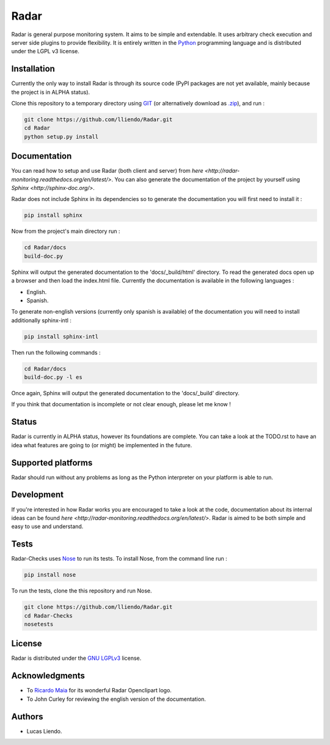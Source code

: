 Radar
=====

Radar is general purpose monitoring system. It aims to be simple and extendable.
It uses arbitrary check execution and server side plugins to provide flexibility.
It is entirely written in the `Python <https://www.python.org/>`_ programming language and is distributed
under the LGPL v3 license.


Installation
------------

Currently the only way to install Radar is through its source code (PyPI packages
are not yet available, mainly because the project is in ALPHA status).

Clone this repository to a temporary directory using `GIT <https://git-scm.com/>`_ (or alternatively download
as `.zip <https://github.com/lliendo/Radar/archive/master.zip>`_), and run  :

.. code-block:: bash

    git clone https://github.com/lliendo/Radar.git
    cd Radar
    python setup.py install


Documentation
-------------

You can read how to setup and use Radar (both client and server) from `here <http://radar-monitoring.readthedocs.org/en/latest/>`.
You can also generate the documentation of the project by yourself using `Sphinx <http://sphinx-doc.org/>`.

Radar does not include Sphinx in its dependencies so to generate the documentation
you will first need to install it :

.. code-block:: bash

    pip install sphinx 

Now from the project's main directory run :

.. code-block:: bash

    cd Radar/docs
    build-doc.py

Sphinx will output the generated documentation to the 'docs/_build/html' directory.
To read the generated docs open up a browser and then load the index.html file.
Currently the documentation is available in the following languages :

* English.
* Spanish.

To generate non-english versions (currently only spanish is available) of the
documentation you will need to install additionally sphinx-intl :

.. code-block:: bash

    pip install sphinx-intl

Then run the following commands :

.. code-block:: bash

    cd Radar/docs
    build-doc.py -l es

Once again, Sphinx will output the generated documentation to the 'docs/_build'
directory.

If you think that documentation is incomplete or not clear enough, please let
me know !


Status
------

Radar is currently in ALPHA status, however its foundations are complete.
You can take a look at the TODO.rst to have an idea what features are going to
(or might) be implemented in the future.


Supported platforms
-------------------

Radar should run without any problems as long as the Python interpreter on your
platform is able to run.


Development
-----------

If you're interested in how Radar works you are encouraged to take a look at
the code, documentation about its internal ideas can be found `here <http://radar-monitoring.readthedocs.org/en/latest/>`.
Radar is aimed to be both simple and easy to use and understand.


Tests
-----

Radar-Checks uses `Nose <https://nose.readthedocs.org/en/latest/>`_ to run its tests.
To install Nose, from the command line run :

.. code-block:: bash
    
    pip install nose

To run the tests, clone the this repository and run Nose.

.. code-block:: bash

    git clone https://github.com/lliendo/Radar.git
    cd Radar-Checks
    nosetests


License
-------

Radar is distributed under the `GNU LGPLv3 <https://www.gnu.org/licenses/lgpl.txt>`_ license.


Acknowledgments
---------------

* To `Ricardo Maia <https://openclipart.org/user-detail/ricardomaia>`_ for its wonderful Radar Openclipart logo.
* To John Curley for reviewing the english version of the documentation.


Authors
-------

* Lucas Liendo.
